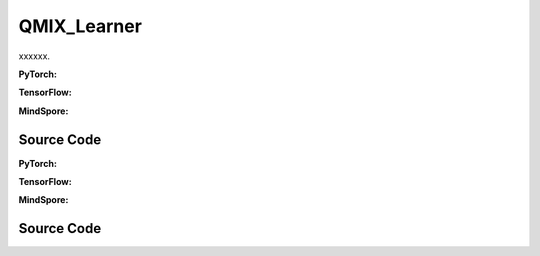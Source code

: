 QMIX_Learner
=====================================

xxxxxx.

.. raw:: html

    <br><hr>

**PyTorch:**

.. py:class::
  xuance.torch.learners.multi_agent_rl.qmix_learner.QMIX_Learner(config, policy, optimizer, scheduler, device, model_dir, gamma, sync_frequency)

  :param config: xxxxxx.
  :type config: xxxxxx
  :param policy: xxxxxx.
  :type policy: xxxxxx
  :param optimizer: xxxxxx.
  :type optimizer: xxxxxx
  :param scheduler: xxxxxx.
  :type scheduler: xxxxxx
  :param device: xxxxxx.
  :type device: xxxxxx
  :param model_dir: xxxxxx.
  :type model_dir: xxxxxx
  :param gamma: xxxxxx.
  :type gamma: xxxxxx
  :param sync_frequency: xxxxxx.
  :type sync_frequency: xxxxxx

.. py:function::
  xuance.torch.learners.multi_agent_rl.qmix_learner.QMIX_Learner.update(sample)

  xxxxxx.

  :param sample: xxxxxx.
  :type sample: xxxxxx
  :return: xxxxxx.
  :rtype: xxxxxx

.. py:function::
  xuance.torch.learners.multi_agent_rl.qmix_learner.QMIX_Learner.update_recurrent(sample)

  xxxxxx.

  :param sample: xxxxxx.
  :type sample: xxxxxx
  :return: xxxxxx.
  :rtype: xxxxxx

.. raw:: html

    <br><hr>

**TensorFlow:**

.. raw:: html

    <br><hr>

**MindSpore:**

.. raw:: html

    <br><hr>

Source Code
-----------------

.. tabs::

  .. group-tab:: PyTorch

    .. code-block:: python

    """
    Qmix: Monotonic value function factorisation for deep multi-agent reinforcement learning
    Paper link:
    http://proceedings.mlr.press/v80/rashid18a/rashid18a.pdf
    Implementation: Pytorch
    """
    from xuance.torch.learners import *


    class QMIX_Learner(LearnerMAS):
        def __init__(self,
                     config: Namespace,
                     policy: nn.Module,
                     optimizer: torch.optim.Optimizer,
                     scheduler: Optional[torch.optim.lr_scheduler._LRScheduler] = None,
                     device: Optional[Union[int, str, torch.device]] = None,
                     model_dir: str = "./",
                     gamma: float = 0.99,
                     sync_frequency: int = 100
                     ):
            self.gamma = gamma
            self.sync_frequency = sync_frequency
            self.mse_loss = nn.MSELoss()
            super(QMIX_Learner, self).__init__(config, policy, optimizer, scheduler, device, model_dir)

        def update(self, sample):
            self.iterations += 1
            state = torch.Tensor(sample['state']).to(self.device)
            state_next = torch.Tensor(sample['state_next']).to(self.device)
            obs = torch.Tensor(sample['obs']).to(self.device)
            actions = torch.Tensor(sample['actions']).to(self.device)
            obs_next = torch.Tensor(sample['obs_next']).to(self.device)
            rewards = torch.Tensor(sample['rewards']).mean(dim=1).to(self.device)
            terminals = torch.Tensor(sample['terminals']).all(dim=1, keepdims=True).float().to(self.device)
            agent_mask = torch.Tensor(sample['agent_mask']).float().reshape(-1, self.n_agents, 1).to(self.device)
            IDs = torch.eye(self.n_agents).unsqueeze(0).expand(self.args.batch_size, -1, -1).to(self.device)

            _, _, q_eval = self.policy(obs, IDs)
            q_eval_a = q_eval.gather(-1, actions.long().reshape([self.args.batch_size, self.n_agents, 1]))
            q_tot_eval = self.policy.Q_tot(q_eval_a * agent_mask, state)
            _, q_next = self.policy.target_Q(obs_next, IDs)
            if self.args.double_q:
                _, action_next_greedy, _ = self.policy(obs_next, IDs)
                q_next_a = q_next.gather(-1, action_next_greedy.unsqueeze(-1).long().detach())
            else:
                q_next_a = q_next.max(dim=-1, keepdim=True).values
            q_tot_next = self.policy.target_Q_tot(q_next_a * agent_mask, state_next)
            q_tot_target = rewards + (1-terminals) * self.args.gamma * q_tot_next

            # calculate the loss function
            loss = self.mse_loss(q_tot_eval, q_tot_target.detach())
            self.optimizer.zero_grad()
            loss.backward()
            self.optimizer.step()
            if self.scheduler is not None:
                self.scheduler.step()

            if self.iterations % self.sync_frequency == 0:
                self.policy.copy_target()
            lr = self.optimizer.state_dict()['param_groups'][0]['lr']

            info = {
                "learning_rate": lr,
                "loss_Q": loss.item(),
                "predictQ": q_tot_eval.mean().item()
            }

            return info

        def update_recurrent(self, sample):
            self.iterations += 1
            obs = torch.Tensor(sample['obs']).to(self.device)
            actions = torch.Tensor(sample['actions']).to(self.device)
            state = torch.Tensor(sample['state']).to(self.device)
            rewards = torch.Tensor(sample['rewards']).mean(dim=1, keepdims=False).to(self.device)
            terminals = torch.Tensor(sample['terminals']).float().to(self.device)
            avail_actions = torch.Tensor(sample['avail_actions']).float().to(self.device)
            filled = torch.Tensor(sample['filled']).float().to(self.device)
            batch_size = actions.shape[0]
            episode_length = actions.shape[2]
            IDs = torch.eye(self.n_agents).unsqueeze(1).unsqueeze(0).expand(batch_size, -1, episode_length + 1, -1).to(
                self.device)

            # Current Q
            rnn_hidden = self.policy.representation.init_hidden(batch_size * self.n_agents)
            _, actions_greedy, q_eval = self.policy(obs.reshape(-1, episode_length + 1, self.dim_obs),
                                                    IDs.reshape(-1, episode_length + 1, self.n_agents),
                                                    *rnn_hidden,
                                                    avail_actions=avail_actions.reshape(-1, episode_length + 1, self.dim_act))
            q_eval = q_eval[:, :-1].reshape(batch_size, self.n_agents, episode_length, self.dim_act)
            actions_greedy = actions_greedy.reshape(batch_size, self.n_agents, episode_length + 1, 1)
            q_eval_a = q_eval.gather(-1, actions.long().reshape([self.args.batch_size, self.n_agents, episode_length, 1]))
            q_eval_a = q_eval_a.transpose(1, 2).reshape(-1, self.n_agents, 1)
            q_tot_eval = self.policy.Q_tot(q_eval_a, state[:, :-1])

            # Target Q
            target_rnn_hidden = self.policy.target_representation.init_hidden(batch_size * self.n_agents)
            _, q_next = self.policy.target_Q(obs.reshape(-1, episode_length + 1, self.dim_obs),
                                             IDs.reshape(-1, episode_length + 1, self.n_agents),
                                             *target_rnn_hidden)
            q_next = q_next[:, 1:].reshape(batch_size, self.n_agents, episode_length, self.dim_act)
            q_next[avail_actions[:, :, 1:] == 0] = -9999999

            # use double-q trick
            if self.args.double_q:
                action_next_greedy = actions_greedy[:, :, 1:]
                q_next_a = q_next.gather(-1, action_next_greedy.long().detach())
            else:
                q_next_a = q_next.max(dim=-1, keepdim=True).values

            q_next_a = q_next_a.transpose(1, 2).reshape(-1, self.n_agents, 1)
            q_tot_next = self.policy.target_Q_tot(q_next_a, state[:, 1:])
            rewards = rewards.reshape(-1, 1)
            terminals = terminals.reshape(-1, 1)
            filled = filled.reshape(-1, 1)
            q_tot_target = rewards + (1 - terminals) * self.args.gamma * q_tot_next

            # calculate the loss function
            td_errors = (q_tot_eval - q_tot_target.detach()) * filled
            loss = (td_errors ** 2).sum() / filled.sum()
            self.optimizer.zero_grad()
            loss.backward()
            if self.args.use_grad_clip:
                torch.nn.utils.clip_grad_norm_(self.policy.parameters(), self.args.grad_clip_norm)
            self.optimizer.step()
            if self.scheduler is not None:
                self.scheduler.step()

            if self.iterations % self.sync_frequency == 0:
                self.policy.copy_target()
            lr = self.optimizer.state_dict()['param_groups'][0]['lr']

            info = {
                "learning_rate": lr,
                "loss_Q": loss.item(),
                "predictQ": q_tot_eval.mean().item()
            }

            return info















  .. group-tab:: TensorFlow

    .. code-block:: python


  .. group-tab:: MindSpore

    .. code-block:: python



.. raw:: html

    <br><hr>

**PyTorch:**


.. raw:: html

    <br><hr>

**TensorFlow:**


.. raw:: html

    <br><hr>

**MindSpore:**

.. raw:: html

    <br><hr>

Source Code
-----------------

.. tabs::

    .. group-tab:: PyTorch

        .. code-block:: python3


    .. group-tab:: TensorFlow

        .. code-block:: python3


    .. group-tab:: MindSpore

        .. code-block:: python3

